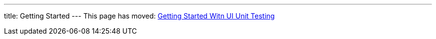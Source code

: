 ---
title: Getting Started
---
This page has moved: <<../ui-unit/getting-started#,Getting Started Witn UI Unit Testing>>
